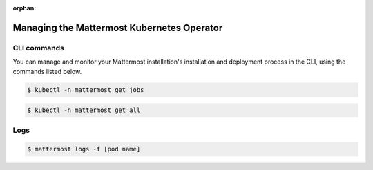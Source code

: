 :orphan:

.. _manage_kubernetes:

Managing the Mattermost Kubernetes Operator
============================================

CLI commands
------------

You can manage and monitor your Mattermost installation's installation and deployment process in the CLI, using the commands listed below.

.. code-block:: sh

    $ kubectl -n mattermost get jobs

.. code-block:: sh

    $ kubectl -n mattermost get all

Logs
----

.. code-block:: sh

    $ mattermost logs -f [pod name]
